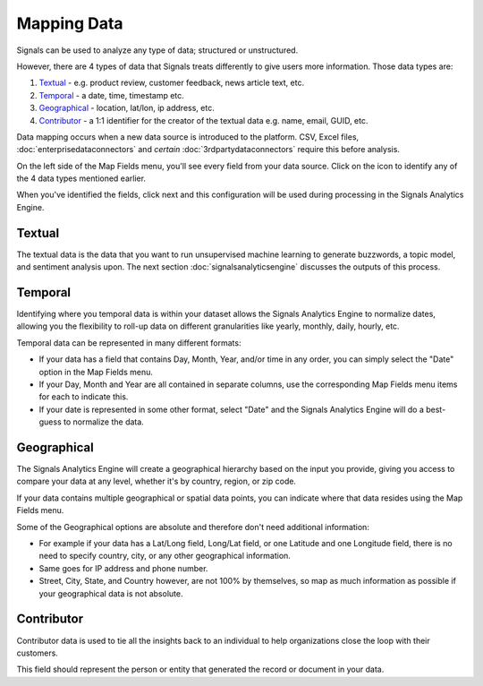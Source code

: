 Mapping Data
============

Signals can be used to analyze any type of data; structured or unstructured.


However, there are 4 types of data that Signals treats differently to give users more information. Those data types are:


1) `Textual`_ - e.g. product review, customer feedback, news article text, etc.
2) `Temporal`_ - a date, time, timestamp etc.
3) `Geographical`_ - location, lat/lon, ip address, etc.
4) `Contributor`_ - a 1:1 identifier for the creator of the textual data e.g. name, email, GUID, etc.


Data mapping occurs when a new data source is introduced to the platform. CSV, Excel files, :doc:`enterprisedataconnectors` and *certain* :doc:`3rdpartydataconnectors` require this before analysis.


On the left side of the Map Fields menu, you'll see every field from your data source.
Click on the |+| icon to identify any of the 4 data types mentioned earlier.

.. |+| image:: plus.png

.. image:: mapdata2.png


When you've identified the fields, click next and this configuration will be used during processing in the Signals Analytics Engine.


.. image:: mapdata3.png


Textual
~~~~~~~~~~

The textual data is the data that you want to run unsupervised machine learning to generate buzzwords, a topic model, and sentiment analysis upon. The next section :doc:`signalsanalyticsengine` discusses the outputs of this process.


Temporal
~~~~~~~~~~

Identifying where you temporal data is within your dataset allows the Signals Analytics Engine to normalize dates, allowing you the flexibility to roll-up data on different granularities like yearly, monthly, daily, hourly, etc.


Temporal data can be represented in many different formats:


+ If your data has a field that contains Day, Month, Year, and/or time in any order, you can simply select the "Date" option in the Map Fields menu.


+ If your Day, Month and Year are all contained in separate columns, use the corresponding Map Fields menu items for each to indicate this.


+ If your date is represented in some other format, select "Date" and the Signals Analytics Engine will do a best-guess to normalize the data.


Geographical
~~~~~~~~~~~~~

The Signals Analytics Engine will create a geographical hierarchy based on the input you provide, giving you access to compare your data at any level, whether it's by country, region, or zip code.


If your data contains multiple geographical or spatial data points, you can indicate where that data resides using the Map Fields menu.


Some of the Geographical options are absolute and therefore don't need additional information:

+ For example if your data has a Lat/Long field, Long/Lat field, or one Latitude and one Longitude field, there is no need to specify country, city, or any other geographical information.

+ Same goes for IP address and phone number.

+ Street, City, State, and Country however, are not 100% by themselves, so map as much information as possible if your geographical data is not absolute.


Contributor
~~~~~~~~~~~~

Contributor data is used to tie all the insights back to an individual to help organizations close the loop with their customers.


This field should represent the person or entity that generated the record or document in your data.